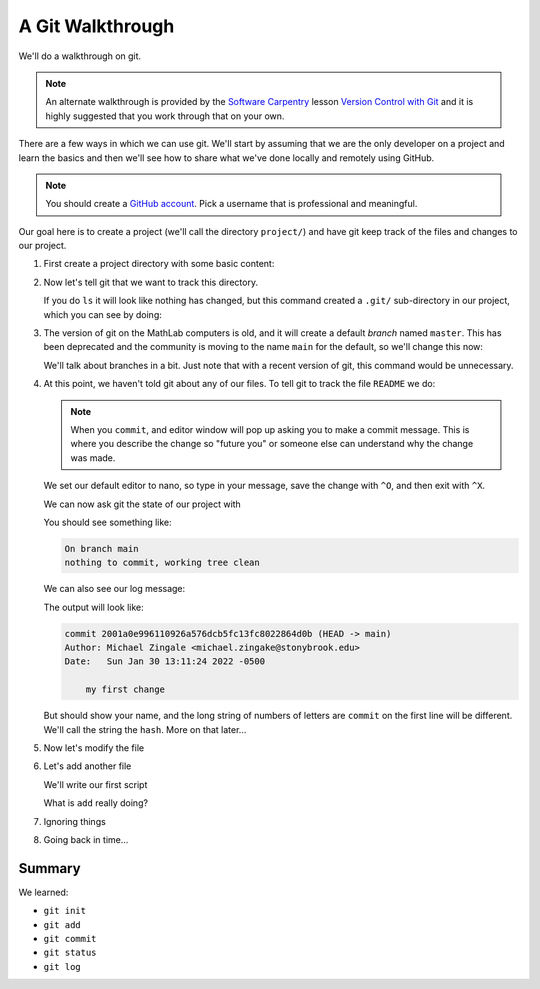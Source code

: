 *****************
A Git Walkthrough
*****************

We'll do a walkthrough on git.

.. note::

   An alternate walkthrough is provided by the `Software Carpentry
   <https://software-carpentry.org/>`_ lesson `Version Control with
   Git <https://swcarpentry.github.io/git-novice/index.html>`_ and it
   is highly suggested that you work through that on your own.

There are a few ways in which we can use git.  We'll start by assuming
that we are the only developer on a project and learn the basics and
then we'll see how to share what we've done locally and remotely using
GitHub.

.. note::

   You should create a `GitHub account <https://github.com>`_.  Pick a
   username that is professional and meaningful.

Our goal here is to create a project (we'll call the directory
``project/``) and have git keep track of the files and changes to our
project.

#. First create a project directory with some basic content:

   .. prompt:: bash

      mkdir project
      cd project
      echo "this is the start of my awesome new project" > README

#. Now let's tell git that we want to track this directory.

   .. prompt:: bash

      git init

   If you do ``ls`` it will look like nothing has changed, but this
   command created a ``.git/`` sub-directory in our project, which you
   can see by doing:

   .. prompt:: bash

      ls -a

#. The version of git on the MathLab computers is old, and it will
   create a default *branch* named ``master``.  This has been
   deprecated and the community is moving to the name ``main`` for the
   default, so we'll change this now:

   .. prompt:: bash

      git checkout -b main

   We'll talk about branches in a bit.  Just note that with a recent
   version of git, this command would be unnecessary.

#. At this point, we haven't told git about any of our files.  To tell git
   to track the file ``README`` we do:

   .. prompt:: bash

      git add README
      git commit README

   .. note::

      When you ``commit``, and editor window will pop up asking you to
      make a commit message.  This is where you describe the change so
      "future you" or someone else can understand why the change was
      made.

   We set our default editor to nano, so type in your message, save
   the change with ``^O``, and then exit with ``^X``.

   We can now ask git the state of our project with

   .. prompt:: bash

      git status

   You should see something like:

   .. code::

      On branch main
      nothing to commit, working tree clean

   We can also see our log message:

   .. prompt:: bash

      git log

   The output will look like:

   .. code::

      commit 2001a0e996110926a576dcb5fc13fc8022864d0b (HEAD -> main)
      Author: Michael Zingale <michael.zingake@stonybrook.edu>
      Date:   Sun Jan 30 13:11:24 2022 -0500

          my first change

   But should show your name, and the long string of numbers of
   letters are ``commit`` on the first line will be different.  We'll call
   the string the ``hash``.  More on that later...

#. Now let's modify the file


#. Let's add another file

   We'll write our first script


   What is ``add`` really doing?

#. Ignoring things

#. Going back in time...




Summary
=======

We learned:

* ``git init``

* ``git add``

* ``git commit``

* ``git status``

* ``git log``
